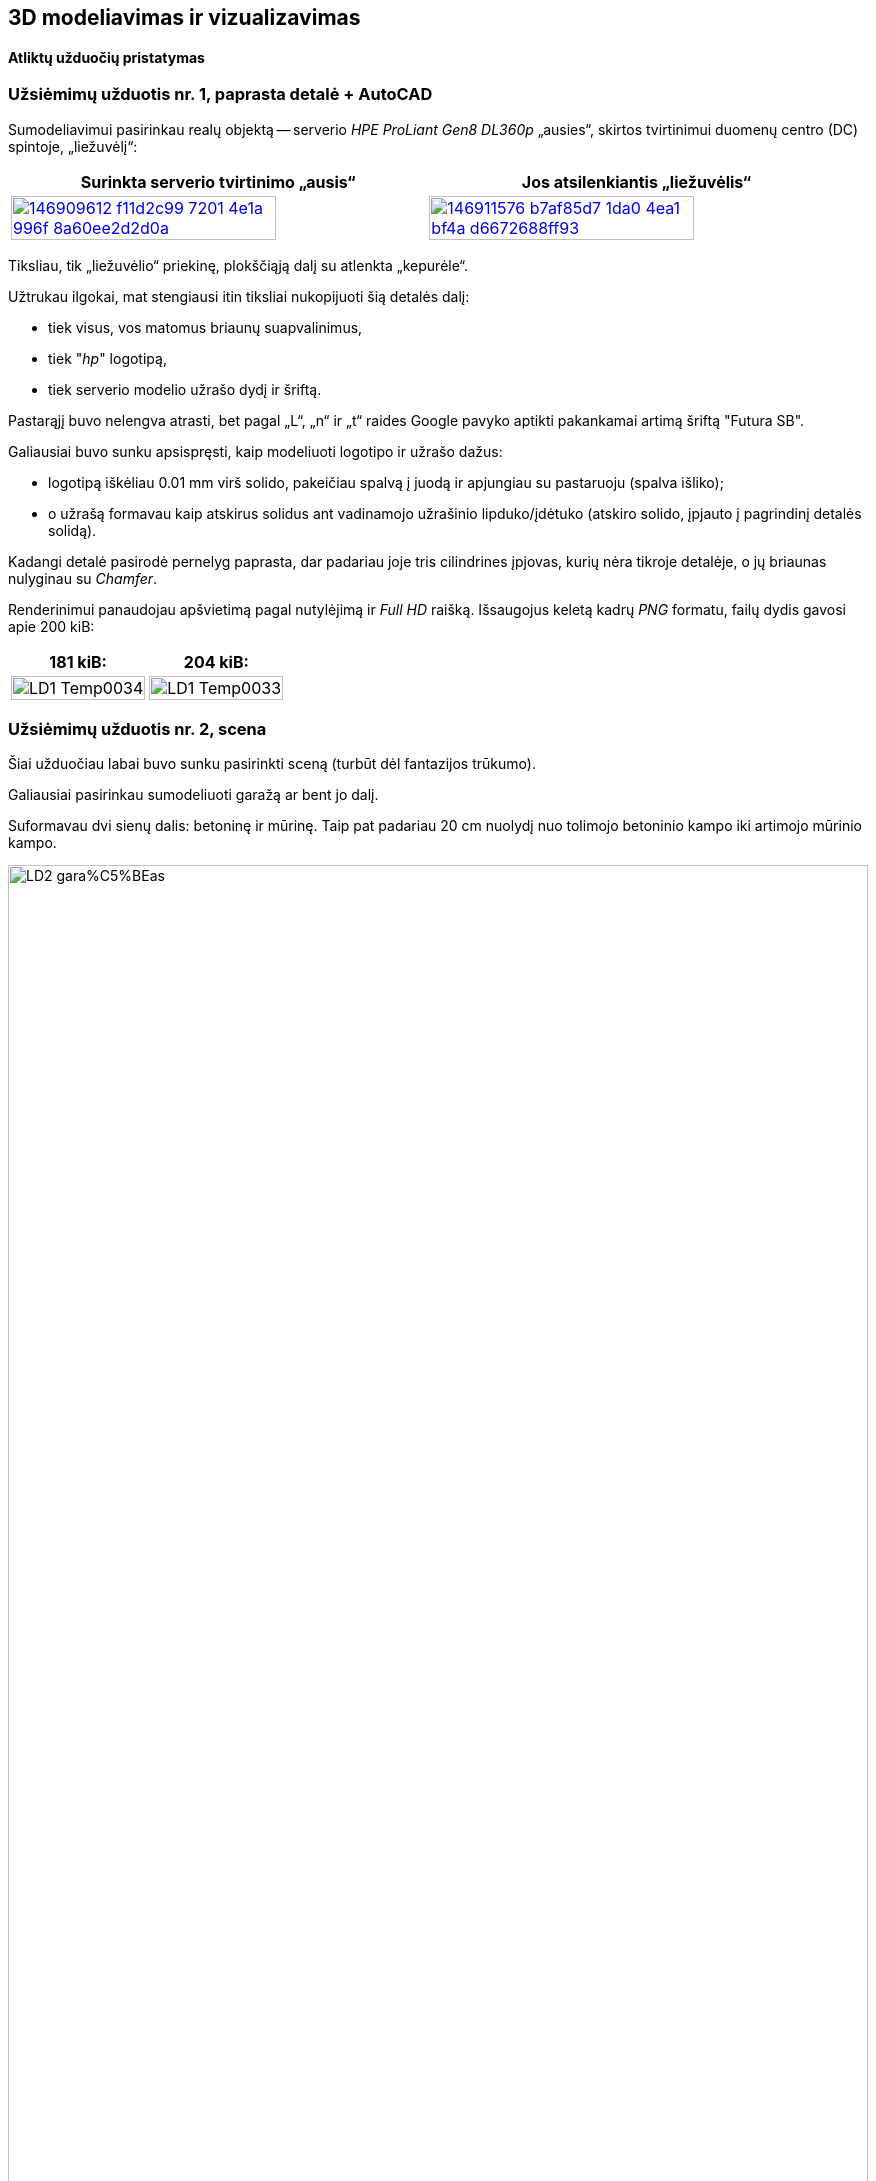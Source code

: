 [.text-center]
== 3D modeliavimas ir vizualizavimas

[.text-center]
==== Atliktų užduočių pristatymas


[.text-left]
=== Užsiėmimų užduotis nr. 1, paprasta detalė + AutoCAD

Sumodeliavimui pasirinkau realų objektą --
serverio _HPE ProLiant Gen8 DL360p_ „ausies“, skirtos tvirtinimui duomenų centro (DC) spintoje, „liežuvėlį“:

|====
    | Surinkta serverio tvirtinimo „ausis“   | Jos atsilenkiantis „liežuvėlis“

  ^.^a| image::https://user-images.githubusercontent.com/74717106/146909612-f11d2c99-7201-4e1a-996f-8a60ee2d2d0a.png[width=80%,link="https://www.ebay.com/itm/352395452329"]
  ^.^a| image::https://user-images.githubusercontent.com/74717106/146911576-b7af85d7-1da0-4ea1-bf4a-d6672688ff93.png[width=80%,link="https://server-shop.ua/assets/images/resources/871/quick-deploy-rail-system.pdf#page=2"]
|====

Tiksliau, tik „liežuvėlio“ priekinę, plokščiąją dalį su atlenkta „kepurėle“.

Užtrukau ilgokai, mat stengiausi itin tiksliai nukopijuoti šią detalės dalį:

* tiek visus, vos matomus briaunų suapvalinimus,
* tiek "_hp_" logotipą,
* tiek serverio modelio užrašo dydį ir šriftą.

Pastarąjį buvo nelengva atrasti, bet pagal „L“, „n“ ir „t“ raides Google pavyko aptikti pakankamai artimą šriftą "Futura SB".

Galiausiai buvo sunku apsispręsti, kaip modeliuoti logotipo ir užrašo dažus:

* logotipą iškėliau 0.01 mm virš solido, pakeičiau spalvą į juodą ir apjungiau su pastaruoju (spalva išliko);
* o užrašą formavau kaip atskirus solidus ant vadinamojo užrašinio lipduko/įdėtuko (atskiro solido, įpjauto į pagrindinį detalės solidą).

Kadangi detalė pasirodė pernelyg paprasta, dar padariau joje tris cilindrines įpjovas, kurių nėra tikroje detalėje, o jų briaunas nulyginau su _Chamfer_.

Renderinimui panaudojau apšvietimą pagal nutylėjimą ir _Full HD_ raišką. Išsaugojus keletą kadrų _PNG_ formatu, failų dydis gavosi apie 200 kiB:

|====
    | 181 kiB:   | 204 kiB:

  ^.^a| image::https://github.com/VGTU-ELF/TETfm-20/raw/main/Semestras-3/4-3D-modeliavimas-ir-vizualizavimas/laboratoriai-darbai/Saulius-Krasuckas/LD1-Temp0034.png[width=100%]
  ^.^a| image::https://github.com/VGTU-ELF/TETfm-20/raw/main/Semestras-3/4-3D-modeliavimas-ir-vizualizavimas/laboratoriai-darbai/Saulius-Krasuckas/LD1-Temp0033.png[width=100%]
|====


<<<

[.text-left]
=== Užsiėmimų užduotis nr. 2, scena

Šiai užduočiau labai buvo sunku pasirinkti sceną (turbūt dėl fantazijos trūkumo).

Galiausiai pasirinkau sumodeliuoti garažą ar bent jo dalį.

Suformavau dvi sienų dalis: betoninę ir mūrinę.
Taip pat padariau 20 cm nuolydį nuo tolimojo betoninio kampo iki artimojo mūrinio kampo.

image::https://github.com/VGTU-ELF/TETfm-20/raw/main/Semestras-3/4-3D-modeliavimas-ir-vizualizavimas/laboratoriai-darbai/Saulius-Krasuckas/LD2-gara%C5%BEas.png[width=100%]

Dėl atsilikimo nuo grafiko ir laiko stokos jame sukūriau tik:

* medines lentynas,
* elektros skydelio dėžę,
* du kabelius:
 ** storesnį, nusileidžiantį nuo lubų,
 ** ir plonesnį, einantį siena išilgai garažo,
* taip pat kėdę.

Tam, kad lentynų kairė pusė nekabotų ore, nubrėžiau truputį betoninės sienos.

Tačiau vėliau dėl vaizdumo jos solidą kairėje tam tikru kampu nupjoviau, kad atsidengtų daugiau lentynų:

image::https://user-images.githubusercontent.com/74717106/154049276-9da4955d-6626-4ba3-9901-4b815db26e92.png[width=100%]

Deja, renderinant AutoCAD kažkodėl nupaišo pilną, nenupjautą šią sieną.

Apšvietimą įrengiai pačiame paluby (~ 2400 mm. ir 2300 mm.), išilginėje patalpos ašyje.
Tai dvi lempos (taškiniai šaltiniai), kurias paskirsčiau kas trečdalį patalpos ilgio.
Lempų šviesumas -- 6000 cd.


<<<

[.text-left]
=== Užsiėmimų užduotis nr. 3, ta pati + Fusion 360

Peržiūrėjau pora supažindinamųjų video, ir po keturių valandų jau buvau nubraižęs tą pačią pirmos užduoties detalę:

image::https://user-images.githubusercontent.com/74717106/154050935-c8ce9717-bc27-4daf-85f7-08c7997ed939.png[width=100%]

Tiesa, šiame brėžinyje nebeimportavau specifinio šrifto "Futura SB" kaip kad dariau AutoCAD atveju (taupydamas laiką).

Taip pat braižydamas detalę su Fusion 360 pasinaudojau "_hp_" logotipo paviršiumi, jau nubraižytu AutoCAD brėžinyje.
Tenai nusikopijavau logotipo _Faces_, išsikėliau į atskirą AutoCAD dokumentą ir jį išsaugojau kaip `.dxf` failą.
Tuomet Fusion 360 atlikau Insert DXF veiksmą ir perkėliau logotipą į reikiamą vietą.
Tuomet uždariems jo kontrūrams atlikau Extrude, suteikiau juodų dažų spalvą ir prijungiau prie pagrindinio _Body_.

Išsisaugočiau lokalią kopiją per _File_ > _Export..._ į `.3mf` ir `.stl` failus:

[.text-center]
image::https://user-images.githubusercontent.com/74717106/154035191-75aec22d-d2fb-46fc-a5bd-9be397bacf80.png[width=100%]

Abu šiuos formatus puikiai atidarė Windows 10 programa "3D Viewer":

[.text-center]
image::https://user-images.githubusercontent.com/74717106/154035716-0a32f685-e01d-4622-a260-5c34568a2175.png[width=100%]


<<<

